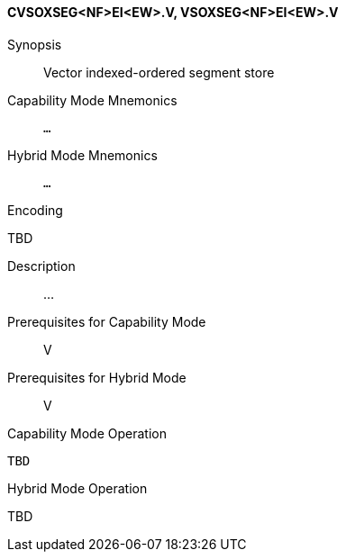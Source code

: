 <<<
[#insns-cvsoxseg_nf_ei_ew,reftext="Vector indexed-ordered segment store (CVSOXSEG<NF>EI<EW>.V, VSOXSEG<NF>EI<EW>.V)"]
==== CVSOXSEG<NF>EI<EW>.V, VSOXSEG<NF>EI<EW>.V

Synopsis::
Vector indexed-ordered segment store

Capability Mode Mnemonics::
`...`

Hybrid Mode Mnemonics::
`...`

Encoding::
--
TBD
--

Description::
...

Prerequisites for Capability Mode::
V

Prerequisites for Hybrid Mode::
V

Capability Mode Operation::
[source,SAIL,subs="verbatim,quotes"]
--
TBD
--

Hybrid Mode Operation::
--
TBD
--
